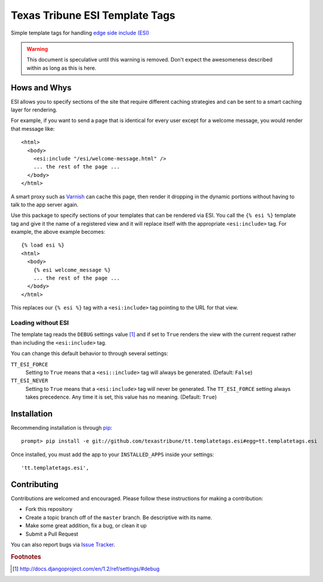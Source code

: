 Texas Tribune ESI Template Tags
===============================
Simple template tags for handling `edge side include (ESI)`_

.. warning::
   This document is speculative until this warning is removed.  Don't expect
   the awesomeness described within as long as this is here.

Hows and Whys
-------------

ESI allows you to specify sections of the site that require different caching
strategies and can be sent to a smart caching layer for rendering.

For example, if you want to send a page that is identical for every user except
for a welcome message, you would render that message like::

    <html>
      <body>
        <esi:include "/esi/welcome-message.html" />
        ... the rest of the page ...
      </body>
    </html>

A smart proxy such as `Varnish`_ can cache this page, then render it dropping
in the dynamic portions without having to talk to the app server again.

Use this package to specify sections of your templates that can be rendered via
ESI.  You call the ``{% esi %}`` template tag and give it the name of a
registered view and it will replace itself with the appropriate
``<esi:include>`` tag.  For example, the above example becomes::

    {% load esi %}
    <html>
      <body>
        {% esi welcome_message %}
        ... the rest of the page ...
      </body>
    </html>

This replaces our ``{% esi %}`` tag with a ``<esi:include>`` tag pointing to
the URL for that view.


Loading without ESI
"""""""""""""""""""

The template tag reads the ``DEBUG`` settings value [#]_ and if set to ``True``
renders the view with the current request rather than including the
``<esi:include>`` tag.

You can change this default behavior to through several settings:

``TT_ESI_FORCE``
    Setting to ``True`` means that a ``<esi::include>`` tag will always be
    generated.  (Default: ``False``)
``TT_ESI_NEVER``
    Setting to ``True`` means that a ``<esi:include>`` tag will never be
    generated.  The ``TT_ESI_FORCE`` setting always takes precedence.  Any time
    it is set, this value has no meaning.  (Default: ``True``)

Installation
------------
Recommending installation is through `pip`_::

    prompt> pip install -e git://github.com/texastribune/tt.templatetags.esi#egg=tt.templatetags.esi

Once installed, you must add the app to your ``INSTALLED_APPS`` inside your
settings::

    'tt.templatetags.esi',


Contributing
------------
Contributions are welcomed and encouraged.  Please follow these instructions
for making a contribution:

* Fork this repository
* Create a topic branch off of the ``master`` branch.  Be descriptive with
  its name.
* Make some great addition, fix a bug, or clean it up
* Submit a Pull Request

You can also report bugs via `Issue Tracker`_.


.. _edge side include (ESI): http://en.wikipedia.org/wiki/Edge_Side_Includes
.. _Wikipedia article: http://en.wikipedia.org/wiki/Edge_Side_Includes 
.. _pip: http://pip.openplans.org
.. _Varnish: http://www.varnish-cache.org/
.. _Issue Tracker: https://github.com/texastribune/tt.templatetags.esi/issues

.. rubric:: Footnotes
.. [#] http://docs.djangoproject.com/en/1.2/ref/settings/#debug
